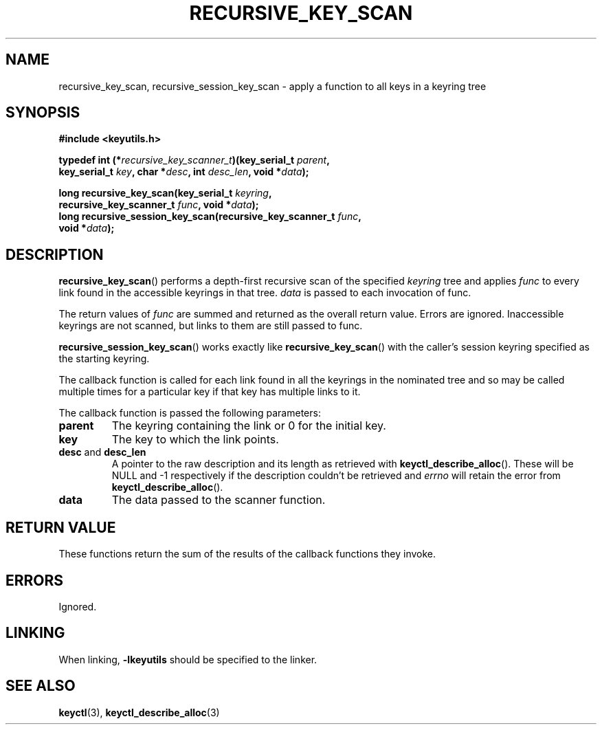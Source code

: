.\"
.\" Copyright (C) 2011 Red Hat, Inc. All Rights Reserved.
.\" Written by David Howells (dhowells@redhat.com)
.\"
.\" This program is free software; you can redistribute it and/or
.\" modify it under the terms of the GNU General Public Licence
.\" as published by the Free Software Foundation; either version
.\" 2 of the Licence, or (at your option) any later version.
.\"
.TH RECURSIVE_KEY_SCAN 3 "10 Mar 2011" Linux "Linux Key Utility Calls"
.\"""""""""""""""""""""""""""""""""""""""""""""""""""""""""""""""""""""""""""""
.SH NAME
recursive_key_scan, recursive_session_key_scan \- apply a function to all keys in a keyring tree
.\"""""""""""""""""""""""""""""""""""""""""""""""""""""""""""""""""""""""""""""
.SH SYNOPSIS
.nf
.B #include <keyutils.h>
.sp
.BI "typedef int (*" recursive_key_scanner_t ")(key_serial_t " parent ,
.BI "    key_serial_t " key ", char *" desc ", int " desc_len ", void *" data ");"
.sp
.BI "long recursive_key_scan(key_serial_t " keyring ,
.BI "    recursive_key_scanner_t " func ", void *" data ");"
.br
.BI "long recursive_session_key_scan(recursive_key_scanner_t " func ,
.BI "    void *" data ");"
.\"""""""""""""""""""""""""""""""""""""""""""""""""""""""""""""""""""""""""""""
.SH DESCRIPTION
.BR recursive_key_scan ()
performs a depth-first recursive scan of the specified
.I keyring
tree and applies
.I func
to every link found in the accessible keyrings in that tree.
.I data
is passed to each invocation of func.
.P
The return values of
.I func
are summed and returned as the overall return value.  Errors are ignored.
Inaccessible keyrings are not scanned, but links to them are still passed to
func.
.P
.BR recursive_session_key_scan ()
works exactly like
.BR recursive_key_scan ()
with the caller's session keyring specified as the starting keyring.
.P
The callback function is called for each link found in all the keyrings in the
nominated tree and so may be called multiple times for a particular key if that
key has multiple links to it.
.P
The callback function is passed the following parameters:
.TP
.B parent
The keyring containing the link or 0 for the initial key.
.TP
.BR key
The key to which the link points.
.TP
.BR desc " and " desc_len
A pointer to the raw description and its length as retrieved with
.BR keyctl_describe_alloc ().
These will be NULL and \-1 respectively if the description couldn't be
retrieved and
.I errno
will retain the error from
.BR keyctl_describe_alloc ().
.TP
.B data
The data passed to the scanner function.
.\"""""""""""""""""""""""""""""""""""""""""""""""""""""""""""""""""""""""""""""
.SH RETURN VALUE
These functions return the sum of the results of the callback functions they
invoke.
.\"""""""""""""""""""""""""""""""""""""""""""""""""""""""""""""""""""""""""""""
.SH ERRORS
Ignored.
.\"""""""""""""""""""""""""""""""""""""""""""""""""""""""""""""""""""""""""""""
.SH LINKING
When linking,
.B -lkeyutils
should be specified to the linker.
.\"""""""""""""""""""""""""""""""""""""""""""""""""""""""""""""""""""""""""""""
.SH SEE ALSO
.BR keyctl (3),
.BR keyctl_describe_alloc (3)
